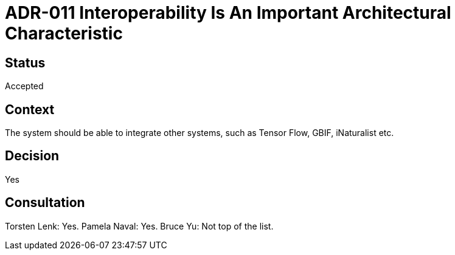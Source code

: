 # ADR-011 Interoperability Is An Important Architectural Characteristic 

## Status
Accepted

## Context
The system should be able to integrate other systems, such as Tensor Flow, GBIF, iNaturalist etc.


## Decision
Yes

## Consultation
Torsten Lenk: Yes. 
Pamela Naval: Yes. 
Bruce Yu: Not top of the list.

